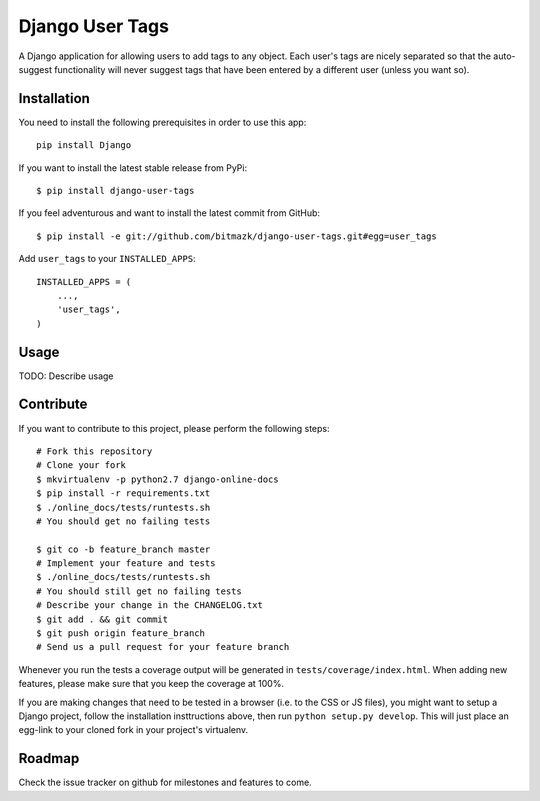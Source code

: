Django User Tags
================

A Django application for allowing users to add tags to any object. Each user's
tags are nicely separated so that the auto-suggest functionality will never
suggest tags that have been entered by a different user (unless you want so).

Installation
------------

You need to install the following prerequisites in order to use this app::

    pip install Django

If you want to install the latest stable release from PyPi::

    $ pip install django-user-tags

If you feel adventurous and want to install the latest commit from GitHub::

    $ pip install -e git://github.com/bitmazk/django-user-tags.git#egg=user_tags

Add ``user_tags`` to your ``INSTALLED_APPS``::

    INSTALLED_APPS = (
        ...,
        'user_tags',
    )

Usage
-----

TODO: Describe usage

Contribute
----------

If you want to contribute to this project, please perform the following steps::

    # Fork this repository
    # Clone your fork
    $ mkvirtualenv -p python2.7 django-online-docs
    $ pip install -r requirements.txt
    $ ./online_docs/tests/runtests.sh
    # You should get no failing tests

    $ git co -b feature_branch master
    # Implement your feature and tests
    $ ./online_docs/tests/runtests.sh
    # You should still get no failing tests
    # Describe your change in the CHANGELOG.txt
    $ git add . && git commit
    $ git push origin feature_branch
    # Send us a pull request for your feature branch

Whenever you run the tests a coverage output will be generated in
``tests/coverage/index.html``. When adding new features, please make sure that
you keep the coverage at 100%.

If you are making changes that need to be tested in a browser (i.e. to the
CSS or JS files), you might want to setup a Django project, follow the
installation insttructions above, then run ``python setup.py develop``. This
will just place an egg-link to your cloned fork in your project's virtualenv.

Roadmap
-------

Check the issue tracker on github for milestones and features to come.
